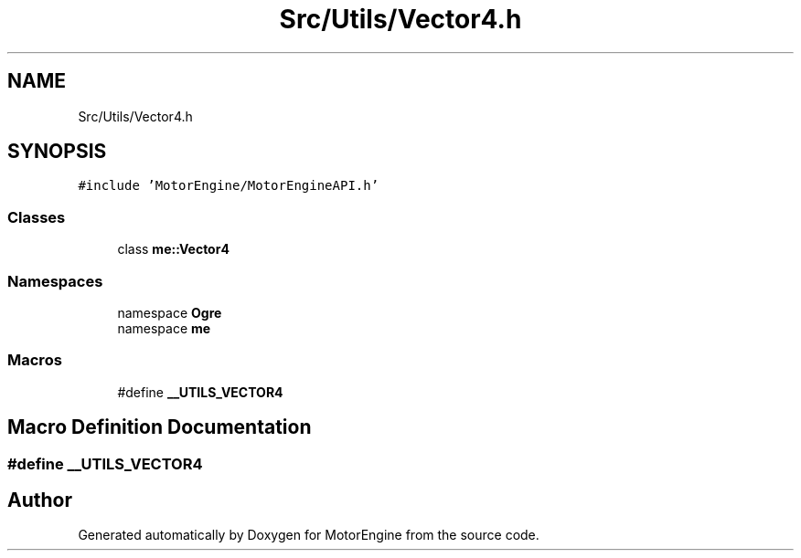 .TH "Src/Utils/Vector4.h" 3 "Mon Apr 3 2023" "Version 0.2.1" "MotorEngine" \" -*- nroff -*-
.ad l
.nh
.SH NAME
Src/Utils/Vector4.h
.SH SYNOPSIS
.br
.PP
\fC#include 'MotorEngine/MotorEngineAPI\&.h'\fP
.br

.SS "Classes"

.in +1c
.ti -1c
.RI "class \fBme::Vector4\fP"
.br
.in -1c
.SS "Namespaces"

.in +1c
.ti -1c
.RI "namespace \fBOgre\fP"
.br
.ti -1c
.RI "namespace \fBme\fP"
.br
.in -1c
.SS "Macros"

.in +1c
.ti -1c
.RI "#define \fB__UTILS_VECTOR4\fP"
.br
.in -1c
.SH "Macro Definition Documentation"
.PP 
.SS "#define __UTILS_VECTOR4"

.SH "Author"
.PP 
Generated automatically by Doxygen for MotorEngine from the source code\&.
